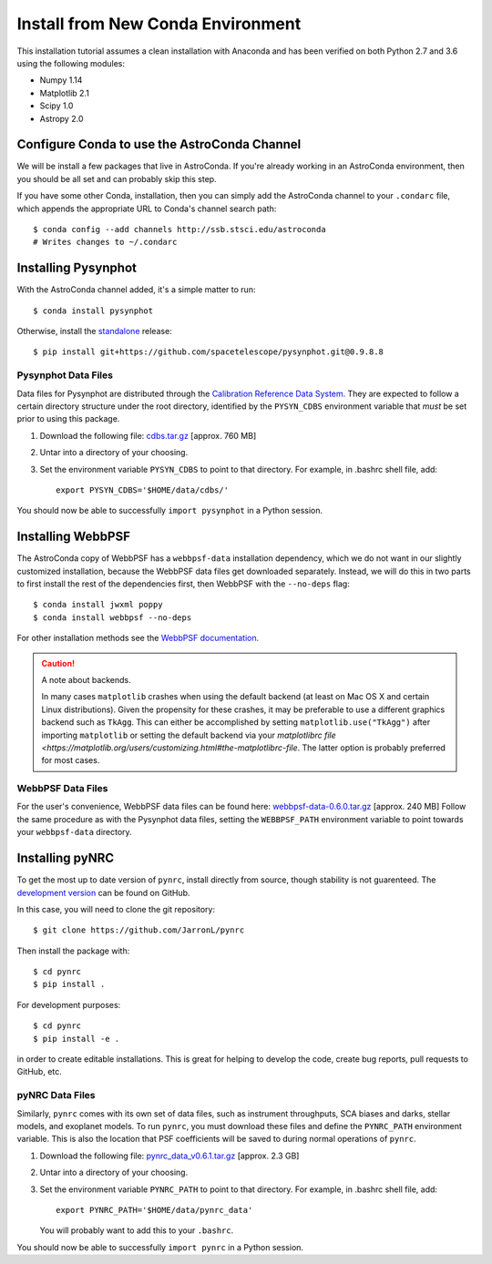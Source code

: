 .. _clean_install:

===================================
Install from New Conda Environment
===================================

This installation tutorial assumes a clean installation with 
Anaconda and has been verified on both Python 2.7 and 3.6 using 
the following modules:

* Numpy 1.14   
* Matplotlib 2.1
* Scipy 1.0    
* Astropy 2.0


.. _configure_astroconda_channel:

Configure Conda to use the AstroConda Channel
=============================================

We will be install a few packages that live in AstroConda. 
If you're already working in an AstroConda environment, 
then you should be all set and can probably skip this step.

If you have some other Conda, installation, then you can simply 
add the AstroConda channel to your ``.condarc`` file, which appends 
the appropriate URL to Conda's channel search path::

    $ conda config --add channels http://ssb.stsci.edu/astroconda
    # Writes changes to ~/.condarc


.. _install_pysynphot:

Installing Pysynphot
====================

With the AstroConda channel added, it's a simple matter to run::

    $ conda install pysynphot

Otherwise, install the
`standalone <https://github.com/spacetelescope/pysynphot/releases>`_ release::

    $ pip install git+https://github.com/spacetelescope/pysynphot.git@0.9.8.8

Pysynphot Data Files
--------------------

Data files for Pysynphot are distributed through the
`Calibration Reference Data System <http://www.stsci.edu/hst/observatory/crds/throughput.html>`_. 
They are expected to follow a certain directory structure under the root
directory, identified by the ``PYSYN_CDBS`` environment variable that *must* be
set prior to using this package.

1. Download the following file: 
   `cdbs.tar.gz <http://mips.as.arizona.edu/~jleisenring/pynrc/cdbs.tar.gz>`_  [approx. 760 MB]
2. Untar into a directory of your choosing.
3. Set the environment variable ``PYSYN_CDBS`` to point to that directory. 
   For example, in .bashrc shell file, add::

    export PYSYN_CDBS='$HOME/data/cdbs/'

You should now be able to successfully ``import pysynphot`` in a Python session.


.. _install_webbpsf:

Installing WebbPSF
====================

The AstroConda copy of WebbPSF has a ``webbpsf-data`` installation dependency, 
which we do not want in our slightly customized installation, because the WebbPSF 
data files get downloaded separately. Instead, we will do this in two parts to 
first install the rest of the dependencies first, then WebbPSF with the 
``--no-deps`` flag::

    $ conda install jwxml poppy
    $ conda install webbpsf --no-deps

For other installation methods see the `WebbPSF documentation <https://webbpsf.readthedocs.io>`_.

.. caution::
    A note about backends.
    
    In many cases ``matplotlib`` crashes when using the default backend (at least
    on Mac OS X and certain Linux distributions). 
    Given the propensity for these crashes, it may be preferable to 
    use a different graphics backend such as ``TkAgg``. This can either be
    accomplished by setting ``matplotlib.use("TkAgg")`` after
    importing ``matplotlib`` or setting the default backend via your 
    `matplotlibrc file <https://matplotlib.org/users/customizing.html#the-matplotlibrc-file`.
    The latter option is probably preferred for most cases.


WebbPSF Data Files
--------------------------

For the user's convenience, WebbPSF data files can be found here: 
`webbpsf-data-0.6.0.tar.gz <http://mips.as.arizona.edu/~jleisenring/pynrc/webbpsf-data-0.6.0.tar.gz>`_  [approx. 240 MB]
Follow the same procedure as with the Pysynphot data files, 
setting the ``WEBBPSF_PATH`` environment variable to point 
towards your ``webbpsf-data`` directory.


.. _install_pynrc_clean:

Installing pyNRC
====================

To get the most up to date version of ``pynrc``, install directly 
from source, though stability is not guarenteed. The 
`development version <https://github.com/JarronL/pynrc>`_ 
can be found on GitHub.

In this case, you will need to clone the git repository::

    $ git clone https://github.com/JarronL/pynrc

Then install the package with::

    $ cd pynrc
    $ pip install .
    
For development purposes::

    $ cd pynrc
    $ pip install -e .

in order to create editable installations. This is great for helping
to develop the code, create bug reports, pull requests to GitHub, etc.


pyNRC Data Files
--------------------------

Similarly, ``pynrc`` comes with its own set of data files, such as 
instrument throughputs, SCA biases and darks, stellar models, 
and exoplanet models. To run ``pynrc``, you must download these 
files and define the ``PYNRC_PATH`` environment variable. This is
also the location that PSF coefficients will be saved to during
normal operations of ``pynrc``.

1. Download the following file: 
   `pynrc_data_v0.6.1.tar.gz <http://mips.as.arizona.edu/~jleisenring/pynrc/pynrc_data_v0.6.1.tar.gz>`_  [approx. 2.3 GB]
2. Untar into a directory of your choosing.
3. Set the environment variable ``PYNRC_PATH`` to point to that directory. 
   For example, in .bashrc shell file, add::

    export PYNRC_PATH='$HOME/data/pynrc_data'

   You will probably want to add this to your ``.bashrc``.

You should now be able to successfully ``import pynrc`` in a Python session.

